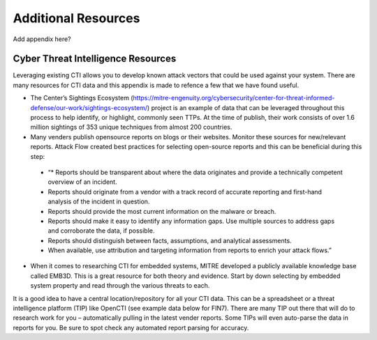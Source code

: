 Additional Resources
====================

Add appendix here?

Cyber Threat Intelligence Resources
-----------------------------------

Leveraging existing CTI allows you to develop known attack vectors that could be used against your system. There are many resources for CTI data and this appendix is made to refence a few that we have found useful.

*	The Center’s Sightings Ecosystem (https://mitre-engenuity.org/cybersecurity/center-for-threat-informed-defense/our-work/sightings-ecosystem/) project is an example of data that can be leveraged throughout this process to help identify, or highlight, commonly seen TTPs. At the time of publish, their work consists of over 1.6 million sightings of 353 unique techniques from almost 200 countries.
*	Many venders publish opensource reports on blogs or their websites. Monitor these sources for new/relevant reports.  Attack Flow created best practices for selecting open-source reports and this can be beneficial during this step:
    * “* Reports should be transparent about where the data originates and provide a technically competent overview of an incident.
    * Reports should originate from a vendor with a track record of accurate reporting and first-hand analysis of the incident in question.
    * Reports should provide the most current information on the malware or breach.
    * Reports should make it easy to identify any information gaps. Use multiple sources to address gaps and corroborate the data, if possible.
    * Reports should distinguish between facts, assumptions, and analytical assessments.
    * When available, use attribution and targeting information from reports to enrich your attack flows.”
*	When it comes to researching CTI for embedded systems, MITRE developed a publicly available knowledge base called EMB3D. This is a great resource for both theory and evidence. Start by down selecting by embedded system property and read through the various threats to each.

It is a good idea to have a central location/repository for all your CTI data. This can be a spreadsheet or a threat intelligence platform (TIP) like OpenCTI (see example data below for FIN7). There are many TIP out there that will do to research work for you – automatically pulling in the latest vender reports. Some TIPs will even auto-parse the data in reports for you. Be sure to spot check any automated report parsing for accuracy.

